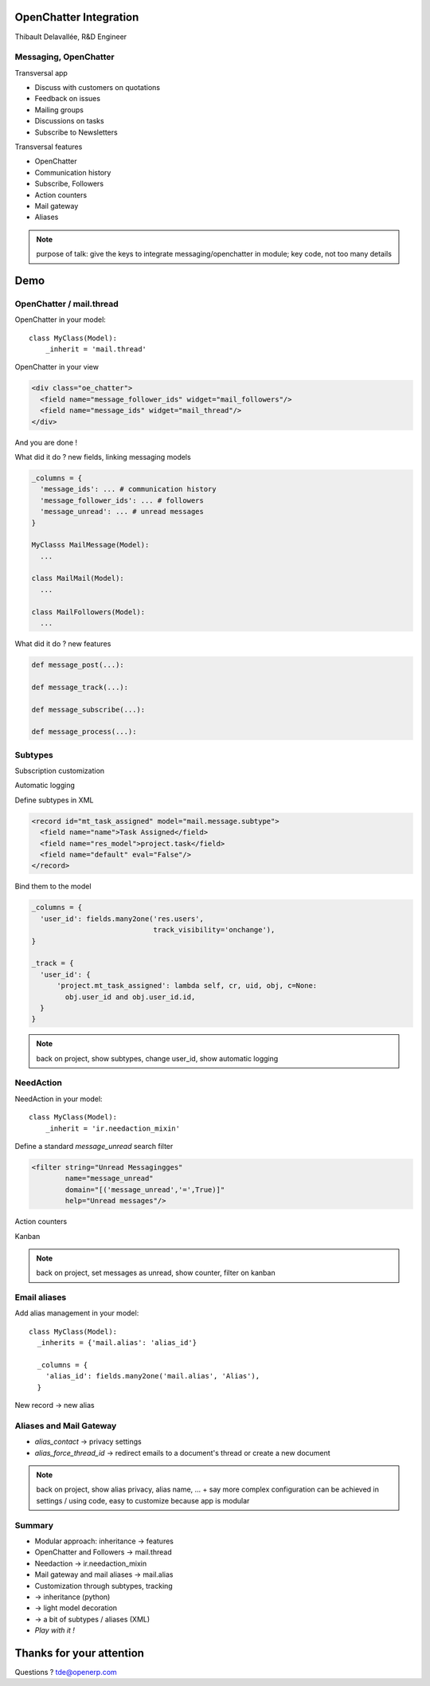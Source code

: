 OpenChatter Integration
=======================

Thibault Delavallée, R&D Engineer

Messaging, OpenChatter
----------------------

.. image:: images/app_mail.png
   :width: 40%
   :align: right

.. image:: images/app_crm.png
   :width: 40%
   :align: right

.. image:: images/app_project.png
   :width: 40%
   :align: right

.. image:: images/app_wms.png
   :width: 40%
   :align: right

.. image:: images/app_cms.png
   :width: 40%
   :align: right

Transversal app

* Discuss with customers on quotations
* Feedback on issues
* Mailing groups
* Discussions on tasks
* Subscribe to Newsletters

.. nextslide::

Transversal features

* OpenChatter
* Communication history
* Subscribe, Followers
* Action counters
* Mail gateway
* Aliases

.. note::

   purpose of talk: give the keys to integrate messaging/openchatter in module; key code, not too many details

Demo
====

OpenChatter / mail.thread
-------------------------

OpenChatter in your model::

    class MyClass(Model):
        _inherit = 'mail.thread'

OpenChatter in your view

.. code-block:: xml

   <div class="oe_chatter">
     <field name="message_follower_ids" widget="mail_followers"/>
     <field name="message_ids" widget="mail_thread"/>
   </div>

And you are done !

.. nextslide::

.. image:: images/chatter_2.png
   :width: 80%
   :align: center

.. nextslide::

What did it do ? new fields, linking messaging models

.. code-block:: python

  _columns = {
    'message_ids': ... # communication history
    'message_follower_ids': ... # followers
    'message_unread': ... # unread messages
  }

  MyClasss MailMessage(Model):
    ...

  class MailMail(Model):
    ...

  class MailFollowers(Model):
    ...

.. nextslide::

What did it do ? new features

.. code-block:: python

  def message_post(...):

  def message_track(...):

  def message_subscribe(...):

  def message_process(...):

Subtypes
--------

Subscription customization

.. image:: images/subtypes_1.png
   :width: 30%
   :align: center
   :class: mt8

Automatic logging

.. image:: images/subtypes_2.png
   :width: 60%
   :align: center
   :class: mt8

.. nextslide::

Define subtypes in XML

.. code-block:: xml

  <record id="mt_task_assigned" model="mail.message.subtype">
    <field name="name">Task Assigned</field>
    <field name="res_model">project.task</field>
    <field name="default" eval="False"/>
  </record>

.. image:: images/subtypes_1.png
   :width: 30%
   :align: center

.. nextslide::

Bind them to the model

.. code-block:: python

  _columns = {
    'user_id': fields.many2one('res.users',
                               track_visibility='onchange'),
  }

  _track = {
    'user_id': {
        'project.mt_task_assigned': lambda self, cr, uid, obj, c=None:
          obj.user_id and obj.user_id.id,
    }
  }

.. note::
  back on project, show subtypes, change user_id, show automatic logging

NeedAction
----------

NeedAction in your model::

    class MyClass(Model):
        _inherit = 'ir.needaction_mixin'


Define a standard `message_unread` search filter

.. code-block:: xml

   <filter string="Unread Messagingges"
           name="message_unread"
           domain="[('message_unread','=',True)]"
           help="Unread messages"/>

.. nextslide::

Action counters

.. image:: images/needaction_1.png
   :width: 35%
   :align: center

Kanban

.. image:: images/needaction_2.png
   :width: 35%
   :align: center

.. note::
  back on project, set messages as unread, show counter, filter on kanban

Email aliases
-------------

Add alias management in your model::

  class MyClass(Model):
    _inherits = {'mail.alias': 'alias_id'}

    _columns = {
      'alias_id': fields.many2one('mail.alias', 'Alias'),
    }

New record -> new alias

.. image:: images/sales_team_1.png
   :width: 45%
   :align: left
   :class: mt16

.. image:: images/project_1.png
   :width: 40%
   :align: right
   :class: mt16

Aliases and Mail Gateway
------------------------

* `alias_contact` -> privacy settings
* `alias_force_thread_id` -> redirect emails to a document's thread or create a new document

.. image:: images/project_2.png
   :width: 70%
   :align: center

.. image:: images/group_1.png
   :width: 40%
   :align: center
   :class: mt16

.. note::
  back on project, show alias privacy, alias name, ... + say more complex configuration can be achieved in settings / using code, easy to customize because app is modular

Summary
-------

* Modular approach: inheritance -> features
* OpenChatter and Followers -> mail.thread
* Needaction -> ir.needaction_mixin
* Mail gateway and mail aliases -> mail.alias
* Customization through subtypes, tracking
* -> inheritance (python)
* -> light model decoration
* -> a bit of subtypes / aliases (XML)
* *Play with it !*

Thanks for your attention
=========================

Questions ? tde@openerp.com